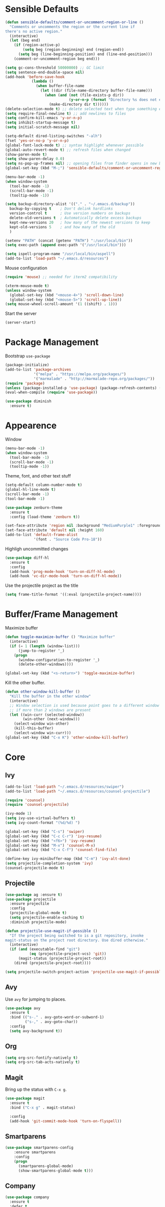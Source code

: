 * Sensible Defaults
#+BEGIN_SRC emacs-lisp
  (defun sensible-defaults/comment-or-uncomment-region-or-line ()
    "Comments or uncomments the region or the current line if
  there's no active region."
    (interactive)
    (let (beg end)
      (if (region-active-p)
          (setq beg (region-beginning) end (region-end))
        (setq beg (line-beginning-position) end (line-end-position)))
      (comment-or-uncomment-region beg end)))

  (setq gc-cons-threshold 50000000) ;; GC limit
  (setq sentence-end-double-space nil)
  (add-hook 'before-save-hook
              (lambda ()
                (when buffer-file-name
                  (let ((dir (file-name-directory buffer-file-name)))
                    (when (and (not (file-exists-p dir))
                               (y-or-n-p (format "Directory %s does not exist. Create it?" dir)))
                      (make-directory dir t))))))
  (delete-selection-mode t) ;; delete selected text when type something else
  (setq require-final-newline t) ;; add newlines to files
  (setq confirm-kill-emacs 'y-or-n-p)
  (setq inhibit-startup-message t)
  (setq initial-scratch-message nil)

  (setq-default dired-listing-switches "-alh")
  (fset 'yes-or-no-p 'y-or-n-p)
  (global-font-lock-mode t) ;; syntax highlight whenever possible
  (global-auto-revert-mode t) ;; refresh files when changed
  (show-paren-mode t)
  (setq show-paren-delay 0.0)
  (setq ns-pop-up-frames nil) ;; opening files from finder opens in new buffer
  (global-set-key (kbd "M-;") 'sensible-defaults/comment-or-uncomment-region-or-line)

  (menu-bar-mode -1)
  (when window-system
    (tool-bar-mode -1)
    (scroll-bar-mode -1)
    (tooltip-mode -1))

  (setq backup-directory-alist '(("." . "~/.emacs.d/backup"))
    backup-by-copying t    ; Don't delink hardlinks
    version-control t      ; Use version numbers on backups
    delete-old-versions t  ; Automatically delete excess backups
    kept-new-versions 20   ; how many of the newest versions to keep
    kept-old-versions 5    ; and how many of the old
    )

  (setenv "PATH" (concat (getenv "PATH") ":/usr/local/bin"))
  (setq exec-path (append exec-path '("/usr/local/bin")))

  (setq ispell-program-name "/usr/local/bin/aspell")
  (add-to-list 'load-path "~/.emacs.d/resources")
#+END_SRC

Mouse configuration
#+BEGIN_SRC emacs-lisp
  (require 'mouse) ;; needed for iterm2 compatibility

  (xterm-mouse-mode t)
  (unless window-system
    (global-set-key (kbd "<mouse-4>") 'scroll-down-line)
    (global-set-key (kbd "<mouse-5>") 'scroll-up-line))
  (setq mouse-wheel-scroll-amount '(1 ((shift) . 1)))
#+END_SRC

Start the server
#+BEGIN_SRC emacs-lisp
  (server-start)
#+END_SRC

* Package Management

Bootstrap =use-package=
#+BEGIN_SRC emacs-lisp
  (package-initialize)
  (add-to-list 'package-archives
               '("melpa" . "https://melpa.org/packages/")
               '("marmalade" . "http://marmalade-repo.org/packages/"))
  (require 'package)
  (unless (package-installed-p 'use-package) (package-refresh-contents) (package-install 'use-package))
  (eval-when-compile (require 'use-package))

  (use-package diminish
    :ensure t)
#+END_SRC

* Appearence
Window
#+BEGIN_SRC emacs-lisp :results none
  (menu-bar-mode -1)
  (when window-system
    (tool-bar-mode -1)
    (scroll-bar-mode -1)
    (tooltip-mode -1))
#+END_SRC

Theme, font, and other text stuff
#+BEGIN_SRC emacs-lisp :results none
  (setq-default column-number-mode t)
  (global-hl-line-mode t)
  (scroll-bar-mode -1)
  (tool-bar-mode -1)

  (use-package zenburn-theme
    :ensure t
    :config (load-theme 'zenburn t))

  (set-face-attribute 'region nil :background "MediumPurple1" :foreground "gray100")
  (set-face-attribute 'default nil :height 160)
  (add-to-list 'default-frame-alist
               '(font . "Source Code Pro-18"))
#+END_SRC

Highligh uncommitted changes
#+BEGIN_SRC emacs-lisp :results none
  (use-package diff-hl
    :ensure t
    :config 
    (add-hook 'prog-mode-hook 'turn-on-diff-hl-mode)
    (add-hook 'vc-dir-mode-hook 'turn-on-diff-hl-mode))
#+END_SRC

Use the projectile project as the title
#+BEGIN_SRC emacs-lisp
(setq frame-title-format '((:eval (projectile-project-name))))
#+END_SRC

* Buffer/Frame Management

Maximize buffer
#+BEGIN_SRC emacs-lisp :results none
  (defun toggle-maximize-buffer () "Maximize buffer"
    (interactive)
    (if (= 1 (length (window-list)))
        (jump-to-register '_) 
      (progn
        (window-configuration-to-register '_)
        (delete-other-windows))))

  (global-set-key (kbd "<s-return>") 'toggle-maximize-buffer)
#+END_SRC

Kill the other buffer.
#+BEGIN_SRC emacs-lisp
(defun other-window-kill-buffer ()
  "Kill the buffer in the other window"
  (interactive)
  ;; Window selection is used because point goes to a different window
  ;; if more than 2 windows are present
  (let ((win-curr (selected-window))
        (win-other (next-window)))
    (select-window win-other)
    (kill-this-buffer)
    (select-window win-curr)))
(global-set-key (kbd "C-x K") 'other-window-kill-buffer)
#+END_SRC

* Core
** Ivy
#+BEGIN_SRC emacs-lisp :results none
  (add-to-list 'load-path "~/.emacs.d/resources/swiper")
  (add-to-list 'load-path "~/.emacs.d/resources/counsel-projectile")

  (require 'counsel)
  (require 'counsel-projectile)

  (ivy-mode 1)
  (setq ivy-use-virtual-buffers t)
  (setq ivy-count-format "(%d/%d) ")

  (global-set-key (kbd "C-s") 'swiper)
  (global-set-key (kbd "C-c C-r") 'ivy-resume)
  (global-set-key (kbd "<f6>") 'ivy-resume)
  (global-set-key (kbd "M-x") 'counsel-M-x)
  (global-set-key (kbd "C-x C-f") 'counsel-find-file)

  (define-key ivy-minibuffer-map (kbd "C-m") 'ivy-alt-done)
  (setq projectile-completion-system 'ivy)
  (counsel-projectile-mode t)
#+END_SRC

** Projectile
#+BEGIN_SRC emacs-lisp
  (use-package ag :ensure t)
  (use-package projectile
    :ensure projectile
    :config 
    (projectile-global-mode t)
    (setq projectile-enable-caching t)
    :diminish projectile-mode)
#+END_SRC

#+BEGIN_SRC emacs-lisp
  (defun projectile-use-magit-if-possible ()
    "If the project being switched to is a git repository, invoke
  magit-status on the project root directory. Use dired otherwise."
    (interactive)
    (if (and (executable-find "git")
             (eq (projectile-project-vcs) 'git))
        (magit-status (projectile-project-root))
      (dired (projectile-project-root))))

  (setq projectile-switch-project-action 'projectile-use-magit-if-possible)
#+END_SRC
   
** Avy
Use =avy= for jumping to places.
#+BEGIN_SRC emacs-lisp
(use-package avy
  :ensure t
  :bind (("s-." . avy-goto-word-or-subword-1)
         ("s-," . avy-goto-char))
  :config
  (setq avy-background t))
#+END_SRC

** Org

#+BEGIN_SRC emacs-lisp
(setq org-src-fontify-natively t)
(setq org-src-tab-acts-natively t)
#+END_SRC

** Magit
Bring up the status with =C-x g=.
#+BEGIN_SRC emacs-lisp
  (use-package magit
    :ensure t
    :bind ("C-x g" . magit-status)

    :config
    (add-hook 'git-commit-mode-hook 'turn-on-flyspell))
#+END_SRC

#+RESULTS:
: magit-status

** Smartparens
#+BEGIN_SRC emacs-lisp
  (use-package smartparens-config
      :ensure smartparens
      :config
      (progn
        (smartparens-global-mode)
        (show-smartparens-global-mode t)))

#+END_SRC
** Company
#+BEGIN_SRC emacs-lisp
  (use-package company               
    :ensure t
    :defer t
    :init (global-company-mode)
    :config
    (progn
      ;; Use Company for completion
      (bind-key [remap completion-at-point] #'company-complete company-mode-map)

      (setq company-tooltip-align-annotations t
            ;; Easy navigation to candidates with M-<n>
            company-show-numbers t)
      (setq company-dabbrev-downcase nil)
      (setq company-idle-delay 0))
    :diminish company-mode)
#+END_SRC
   
** Vue
#+BEGIN_SRC emacs-lisp :results none
  (use-package vue-mode
    :ensure t
    )
#+END_SRC
** Neotree
#+BEGIN_SRC emacs-lisp :results none
  (use-package neotree
    :ensure t
    :bind (("<f2>" . neotree-toggle))
    :defer
    :config)
#+END_SRC
** Yasnippet
#+BEGIN_SRC emacs-lisp :results none
  (add-to-list 'load-path "~/.emacs.d/resources/yasnippet")
  (require 'yasnippet)
  (yas-global-mode 1)
#+END_SRC
** Various

Whitespace
#+BEGIN_SRC emacs-lisp
  (use-package whitespace
    :commands (whitespace-mode))
#+END_SRC

* Languages
** Ruby

#+BEGIN_SRC emacs-lisp :results none
  (require 'chruby)
  (chruby "2.5.0")

  (use-package rubocop
    :ensure t
    :defer t
    :init (add-hook 'ruby-mode-hook 'rubocop-mode))

  (use-package rspec-mode
    :ensure t
    :defer t
    :init 
    (add-hook 'ruby-mode-hook 'rspec-mode)
    (add-hook 'projectile-rails-mode 'rspec-mode))

  (use-package projectile-rails
    :ensure t
    :init (projectile-rails-global-mode))

  (use-package flycheck
    :ensure t
    :init (global-flycheck-mode))

#+END_SRC

** Elixir
#+BEGIN_SRC emacs-lisp :results none
  (add-to-list 'load-path "~/.emacs.d/resources/emacs-elixir")
  (require 'elixir-mode)
#+END_SRC
